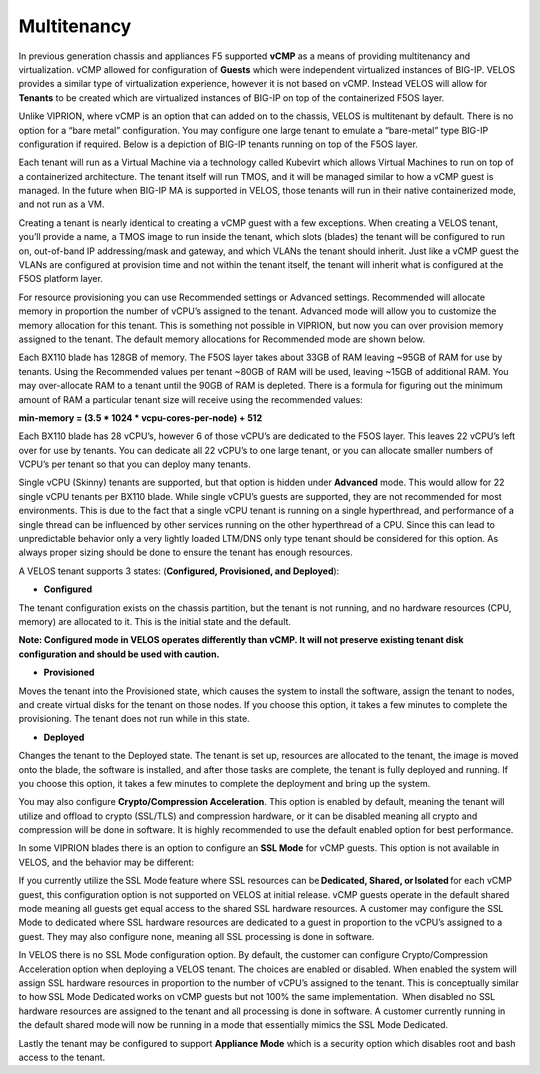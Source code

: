 ============
Multitenancy
============

In previous generation chassis and appliances F5 supported **vCMP** as a means of providing multitenancy and virtualization. vCMP allowed for configuration of **Guests** which were independent virtualized instances of BIG-IP. VELOS provides a similar type of virtualization experience, however it is not based on vCMP.  Instead VELOS will allow for **Tenants** to be created which are virtualized instances of BIG-IP on top of the containerized F5OS layer. 

Unlike VIPRION, where vCMP is an option that can added on to the chassis, VELOS is multitenant by default. There is no option for a “bare metal” configuration. You may configure one large tenant to emulate a “bare-metal” type BIG-IP configuration if required. Below is a depiction of BIG-IP tenants running on top of the F5OS layer. 

.. image:: images/velos_multitenancy/image1.png
  :align: center
  :scale: 50%

Each tenant will run as a Virtual Machine via a technology called Kubevirt which allows Virtual Machines to run on top of a containerized architecture. The tenant itself will run TMOS, and it will be managed similar to how a vCMP guest is managed. In the future when BIG-IP MA is supported in VELOS, those tenants will run in their native containerized mode, and not run as a VM.

Creating a tenant is nearly identical to creating a vCMP guest with a few exceptions. When creating a VELOS tenant, you’ll provide a name, a TMOS image to run inside the tenant, which slots (blades) the tenant will be configured to run on, out-of-band IP addressing/mask and gateway, and which VLANs the tenant should inherit. Just like a vCMP guest the VLANs are configured at provision time and not within the tenant itself, the tenant will inherit what is configured at the F5OS platform layer.

.. image:: images/velos_multitenancy/image2.png
  :align: center
  :scale: 50%

For resource provisioning you can use Recommended settings or Advanced settings. Recommended will allocate memory in proportion the number of vCPU’s assigned to the tenant. Advanced mode will allow you to customize the memory allocation for this tenant. This is something not possible in VIPRION, but now you can over provision memory assigned to the tenant. The default memory allocations for Recommended mode are shown below.

+----------------------+---------------------+--------------------------+-----------------+-----------------+
| **Tenant Size**      | **Physical Cores**  | **Logical Cores (vCPU)** | **Min GB RAM**  | **RAM/vCPU**    |
+======================+=====================+==========================+=================+=================+
| BX110 1vCPU Tenant   | 0.5                 |  1                       | 4,096,000,000   | 4,096,000,000   |
+----------------------+---------------------+--------------------------+----------------+-----------------+
| BX110 2vCPU Tenant   | 1                   |  2                       | 7,680,000,000   | 3,840,000,000   |
+----------------------+---------------------+--------------------------+-----------------+-----------------+
| BX110 4vCPU Tenant   | 2                   |  4                       | 14,848,000,000  | 3,712,000,000   |
+----------------------+---------------------+--------------------------+-----------------+-----------------+
| BX110 6vCPU Tenant   | 3                   |  6                       | 22,016,000,000  | 3,669,333,333   |
+----------------------+---------------------+--------------------------+-----------------+-----------------+
| BX110 8vCPU Tenant   | 4                   |  8                       | 29,184,000,000  | 3,648,000,000   |
+----------------------+---------------------+--------------------------+-----------------+-----------------+
| BX110 10vCPU Tenan   | 5                   |  10                      | 36,352,000,000  | 3,635,200,000   |
+----------------------+---------------------+--------------------------+-----------------+-----------------+
| BX110 12vCPU Tenant  | 6                   |  12                      | 43,520,000,000  | 3,626,666,667   |
+----------------------+---------------------+--------------------------+-----------------+-----------------+
| BX110 14vCPU Tenant  | 7                   |  14                      | 50,688,000,000  | 3,620,571,429   |
+----------------------+---------------------+--------------------------+-----------------+-----------------+
| BX110 16vCPU Tenant  | 8                   |  16                      | 57,856,000,000  | 3,616,000,000   |
+----------------------+---------------------+--------------------------+-----------------+-----------------+
| BX110 18vCPU Tenant  | 9                   |  18                      | 65,024,000,000  | 3,612,444,444   |
+----------------------+---------------------+--------------------------+-----------------+-----------------+
| BX110 20vCPU Tenant  | 10                  |  20                      | 72,192,000,000  | 3,609,600,000   |
+----------------------+---------------------+--------------------------+-----------------+-----------------+
| BX110 22vCPU Tenant  | 11                  |  22                      | 79,360,000,000  | 3,607,272,727   |
+----------------------+---------------------+--------------------------+-----------------+-----------------+

Each BX110 blade has 128GB of memory. The F5OS layer takes about 33GB of RAM leaving ~95GB of RAM for use by tenants. Using the Recommended values per tenant ~80GB of RAM will be used, leaving ~15GB of additional RAM. You may over-allocate RAM to a tenant until the 90GB of RAM is depleted. There is a formula for figuring out the minimum amount of RAM a particular tenant size will receive using the recommended values:

**min-memory = (3.5 * 1024 * vcpu-cores-per-node) + 512**

Each BX110 blade has 28 vCPU’s, however 6 of those vCPU’s are dedicated to the F5OS layer. This leaves 22 vCPU’s left over for use by tenants.  You can dedicate all 22 vCPU’s to one large tenant, or you can allocate smaller numbers of VCPU’s per tenant so that you can deploy many tenants.

.. image:: images/velos_multitenancy/image3.png
  :align: center
  :scale: 70%

Single vCPU (Skinny) tenants are supported, but that option is hidden under **Advanced** mode. This would allow for 22 single vCPU tenants per BX110 blade. While single vCPU’s guests are supported, they are not recommended for most environments. This is due to the fact that a single vCPU tenant is running on a single hyperthread, and performance of a single thread can be influenced by other services running on the other hyperthread of a CPU. Since this can lead to unpredictable behavior only a very lightly loaded LTM/DNS only type tenant should be considered for this option. As always proper sizing should be done to ensure the tenant has enough resources. 

A VELOS tenant supports 3 states: (**Configured, Provisioned, and Deployed**):

•	**Configured**

The tenant configuration exists on the chassis partition, but the tenant is not running, and no hardware resources (CPU, memory) are allocated to it. This is the initial state and the default.

**Note: Configured mode in VELOS operates differently than vCMP. It will not preserve existing tenant disk configuration and should be used with caution.**


•	**Provisioned**

Moves the tenant into the Provisioned state, which causes the system to install the software, assign the tenant to nodes, and create virtual disks for the tenant on those nodes. If you choose this option, it takes a few minutes to complete the provisioning. The tenant does not run while in this state.

•	**Deployed**

Changes the tenant to the Deployed state. The tenant is set up, resources are allocated to the tenant, the image is moved onto the blade, the software is installed, and after those tasks are complete, the tenant is fully deployed and running. If you choose this option, it takes a few minutes to complete the deployment and bring up the system.


You may also configure **Crypto/Compression Acceleration**. This option is enabled by default, meaning the tenant will utilize and offload to crypto (SSL/TLS) and compression hardware, or it can be disabled meaning all crypto and compression will be done in software. It is highly recommended to use the default enabled option for best performance. 

In some VIPRION blades there is an option to configure an **SSL Mode** for vCMP guests. This option is not available in VELOS, and the behavior may be different:

If you currently utilize the SSL Mode feature where SSL resources can be **Dedicated, Shared, or Isolated** for each vCMP guest, this configuration option is not supported on VELOS at initial release. vCMP guests operate in the default shared mode meaning all guests get equal access to the shared SSL hardware resources. A customer may configure the SSL Mode to dedicated where SSL hardware resources are dedicated to a guest in proportion to the vCPU’s assigned to a guest. They may also configure none, meaning all SSL processing is done in software.  
  
In VELOS there is no SSL Mode configuration option. By default, the customer can configure Crypto/Compression Acceleration option when deploying a VELOS tenant. The choices are enabled or disabled. When enabled the system will assign SSL hardware resources in proportion to the number of vCPU’s assigned to the tenant. This is conceptually similar to how SSL Mode Dedicated works on vCMP guests but not 100% the same implementation.  When disabled no SSL hardware resources are assigned to the tenant and all processing is done in software. A customer currently running in the default shared mode will now be running in a mode that essentially mimics the SSL Mode Dedicated. 

Lastly the tenant may be configured to support **Appliance Mode** which is a security option which disables root and bash access to the tenant.
